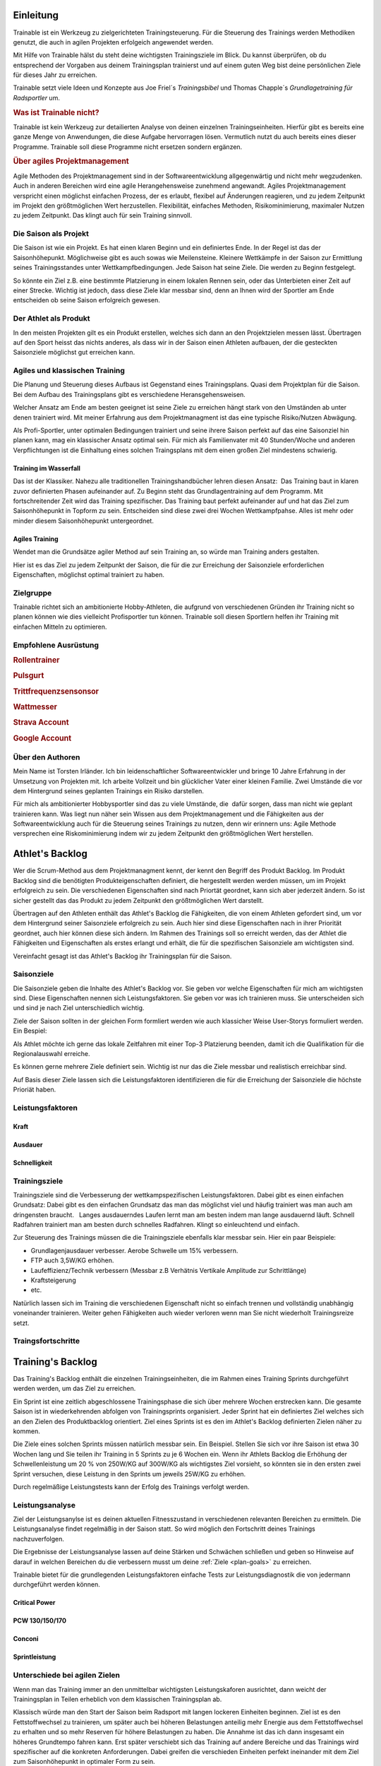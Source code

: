 **********
Einleitung
**********
Trainable ist ein Werkzeug zu zielgerichteten Trainingsteuerung. Für die
Steuerung des Trainings werden Methodiken genutzt, die auch in agilen
Projekten erfolgeich angewendet werden.

Mit Hilfe von Trainable hälst du steht deine wichtigsten Trainingsziele im
Blick. Du kannst überprüfen, ob du entsprechend der Vorgaben aus deinem
Trainingsplan trainierst und auf einem guten Weg bist deine persönlichen Ziele
für dieses Jahr zu erreichen.

Trainable setzt viele Ideen und Konzepte aus Joe Friel´s *Trainingsbibel* und
Thomas Chapple´s *Grundlagetraining für Radsportler* um.

.. Trainable ermöglicht dir die
.. 
.. 1. **Erstellung eines Athlet's Backlog**
..    Basierend auf deinen persönlichen Zielen lässt sich ein :ref:`Traingsplan
..    <trainingsplan>` erstellen, der sicherstellt das du zum richtigen Zeitpunkt
..    in der Saison in Bestform für deine wichtigsten Wettkämpfe und
..    Herausforderungen bist.
.. 
.. 1. **Überwachen deiner Trainingsvorgaben**
..    Trainable vergleicht die Trainingseinheiten aus dem :ref:`Trainingsstagebuch <logbook>` mit den
..    Vorgaben aus dem Trainingsplan und sagt dir, wie gut du die Vorgaben
..    deines Traingsplans umsetzt. Das umfasst sowohl die Ziele der einzelnen
..    Einheiten als auch das Wochenpensum zur Vermeidung von Über- und
..    Untertraining.
.. 
.. 1. **Regelmäßige Dokumentation der Ergebnisse aus der Leistungsdiagnose**.
..    Durch die regelmäßige Dokumentation der Ergebnisse einer :ref:`Leistungsdiagnose <diagnostic>`
..    kannst du die Fortschritte während der Saison verfolgen.
.. 

.. rubric:: Was ist Trainable nicht?

Trainable ist kein Werkzeug zur detailierten Analyse von deinen einzelnen
Trainingseinheiten. Hierfür gibt es bereits eine ganze Menge von Anwendungen,
die diese Aufgabe hervorragen lösen. Vermutlich nutzt du auch bereits eines
dieser Programme. Trainable soll diese Programme nicht ersetzen sondern
ergänzen.

.. rubric:: Über agiles Projektmanagement

Agile Methoden des Projektmanagement sind in der Softwareentwicklung
allgegenwärtig und nicht mehr wegzudenken. Auch in anderen Bereichen wird eine
agile Herangehensweise zunehmend angewandt. Agiles Projektmanagement
verspricht einen möglichst einfachen Prozess, der es erlaubt, flexibel auf
Änderungen reagieren, und zu jedem Zeitpunkt im Projekt den größtmöglichen
Wert herzustellen.  Flexibilität, einfaches Methoden, Risikominimierung,
maximaler Nutzen zu jedem Zeitpunkt. Das klingt auch für sein Training
sinnvoll.

Die Saison als Projekt
======================
Die Saison ist wie ein Projekt. Es hat einen klaren Beginn und ein definiertes
Ende. In der Regel ist das der Saisonhöhepunkt. Möglichweise gibt es auch
sowas wie Meilensteine. Kleinere Wettkämpfe in der Saison zur Ermittlung
seines Trainingsstandes unter Wettkampfbedingungen. Jede Saison hat seine
Ziele. Die werden zu Beginn festgelegt.

So könnte ein Ziel z.B. eine bestimmte Platzierung in einem lokalen Rennen
sein, oder das Unterbieten einer Zeit auf einer Strecke. Wichtig ist jedoch,
dass diese Ziele klar messbar sind, denn an Ihnen wird der Sportler am Ende
entscheiden ob seine Saison erfolgreich gewesen.

Der Athlet als Produkt
======================
In den meisten Projekten gilt es ein Produkt erstellen, welches sich dann an
den Projektzielen messen lässt. Übertragen auf den Sport heisst das nichts
anderes, als dass wir in der Saison einen Athleten aufbauen, der die
gesteckten Saisonziele möglichst gut erreichen kann.

Agiles und klassischen Training
===============================
Die Planung und Steuerung dieses Aufbaus ist Gegenstand eines Trainingsplans.
Quasi dem Projektplan für die Saison. Bei dem Aufbau des Trainingsplans gibt
es verschiedene Heransgehensweisen.

Welcher Ansatz am Ende am besten geeignet ist seine Ziele zu erreichen hängt
stark von den Umständen ab unter denen trainiert wird. Mit meiner Erfahrung
aus dem Projektmanagment ist das eine typische Risiko/Nutzen Abwägung.

Als Profi-Sportler, unter optimalen Bedingungen trainiert und seine ihrere
Saison perfekt auf das eine Saisonziel hin planen kann, mag ein klassischer
Ansatz optimal sein. 
Für mich als Familienvater mit 40 Stunden/Woche und anderen Verpflichtungen
ist die Einhaltung eines solchen Traingsplans mit dem einen großen Ziel
mindestens schwierig.

Training im Wasserfall
----------------------
Das ist der Klassiker. Nahezu alle traditionellen Trainingshandbücher lehren
diesen Ansatz:  Das Training baut in klaren zuvor definierten Phasen
aufeinander auf. Zu Beginn steht das Grundlagentraining auf dem Programm. Mit
fortschreitender Zeit wird das Training spezifischer. Das Training baut
perfekt aufeinander auf und hat das Ziel
zum Saisonhöhepunkt in Topform zu sein. Entscheiden sind diese zwei drei
Wochen Wettkampfpahse. Alles ist mehr oder minder diesem Saisonhöhepunkt
untergeordnet.

Agiles Training
---------------
Wendet man die Grundsätze agiler Method auf sein Training an, so würde man
Training anders gestalten.

Hier ist es das Ziel zu jedem Zeitpunkt der Saison, die für die zur Erreichung
der Saisonziele erforderlichen Eigenschaften, möglichst optimal trainiert zu
haben.

Zielgruppe
==========
Trainable richtet sich an ambitionierte Hobby-Athleten, die aufgrund von
verschiedenen Gründen ihr Training nicht so planen können wie dies vielleicht
Profisportler tun können. Trainable soll diesen Sportlern helfen ihr Training
mit einfachen Mitteln zu optimieren.

Empfohlene Ausrüstung
=====================

.. rubric:: Rollentrainer
.. rubric:: Pulsgurt
.. rubric:: Trittfrequenzsensonsor
.. rubric:: Wattmesser
.. rubric:: Strava Account
.. rubric:: Google Account


Über den Authoren
=================
Mein Name ist Torsten Irländer. Ich bin leidenschaftlicher Softwareentwickler
und bringe 10 Jahre Erfahrung in der Umsetzung von Projekten mit. Ich arbeite
Vollzeit und bin glücklicher Vater einer kleinen Familie.  Zwei Umstände die
vor dem Hintergrund seines geplanten Trainings ein Risiko darstellen. 

Für mich als ambitionierter Hobbysportler sind das zu viele Umstände, die
 dafür sorgen, dass man nicht wie geplant trainieren kann. Was liegt nun näher
sein Wissen aus dem Projektmanagement und die Fähigkeiten aus der
Softwareentwicklung auch für die Steuerung seines Trainings zu nutzen, denn
wir erinnern uns: Agile Methode versprechen eine Riskominimierung indem
wir zu jedem Zeitpunkt den größtmöglichen Wert herstellen.

****************
Athlet's Backlog
****************
Wer die Scrum-Method aus dem Projektmanagment kennt, der kennt den Begriff des
Produkt Backlog.  Im Produkt Backlog sind die benötigten Produkteigenschaften
definiert, die hergestellt werden werden müssen, um im Projekt erfolgreich zu
sein.  Die verschiedenen Eigenschaften sind nach Priortät geordnet, kann sich
aber jederzeit ändern. So ist sicher gestellt das das Produkt zu jedem
Zeitpunkt den größtmöglichen Wert darstellt.

Übertragen auf den Athleten enthält das Athlet's Backlog die Fähigkeiten, die
von einem Athleten gefordert sind, um vor dem Hintergrund seiner Saisonziele
erfolgreich zu sein. Auch hier sind diese Eigenschaften nach in ihrer
Priorität geordnet, auch hier können diese sich ändern. Im Rahmen des
Trainings soll so erreicht werden, das der Athlet die Fähigkeiten und
Eigenschaften als erstes erlangt und erhält, die für die spezifischen
Saisonziele am wichtigsten sind.

Vereinfacht gesagt ist das Athlet's Backlog ihr Trainingsplan für die Saison.

Saisonziele
===========
Die Saisonziele geben die Inhalte des Athlet's Backlog vor. Sie geben vor
welche Eigenschaften für mich am wichtigsten sind. Diese Eigenschaften nennen
sich Leistungsfaktoren. Sie geben vor was ich trainieren muss. Sie
unterscheiden sich und sind je nach Ziel unterschiedlich wichtig.

Ziele der Saison sollten in der gleichen Form formliert werden wie auch
klassicher Weise User-Storys formuliert werden. Ein Bespiel:

Als Athlet möchte ich gerne das lokale Zeitfahren mit einer Top-3 Platzierung
beenden, damit ich die Qualifikation für die Regionalauswahl erreiche.

Es können gerne mehrere Ziele definiert sein. Wichtig ist nur das die Ziele
messbar und realistisch erreichbar sind.

Auf Basis dieser Ziele lassen sich die Leistungsfaktoren identifizieren die
für die Erreichung der Saisonziele die höchste Prioriät haben.


Leistungsfaktoren
=================


.. index::
   single: Kraft

Kraft
-----

.. index::
   single: Ausdauer
   single: Ausdauer; anaerobe Ausdauer
   single: Ausdauer; aerobe Ausdauer

Ausdauer
--------

.. index::
   single: Schnelligkeit

Schnelligkeit
-------------

Trainingsziele
==============
Trainingsziele sind die Verbesserung der wettkampspezifischen
Leistungsfaktoren. Dabei gibt es einen einfachen Grundsatz: Dabei gibt es den
einfachen Grundsatz das man das möglichst viel und häufig trainiert was man
auch am dringensten braucht.   Langes ausdauerndes Laufen lernt man am besten
indem man lange ausdauernd läuft.  Schnell Radfahren trainiert man am besten
durch schnelles Radfahren. Klingt so einleuchtend und einfach.

Zur Steuerung des Trainings müssen die die Trainingsziele ebenfalls klar
messbar sein. Hier ein paar Beispiele:

* Grundlagenjausdauer verbesser. Aerobe Schwelle um 15% verbessern.
* FTP auch 3,5W/KG erhöhen.
* Laufeffizienz/Technik verbessern (Messbar z.B Verhätnis Vertikale Amplitude zur Schrittlänge)
* Kraftsteigerung
* etc.

Natürlich lassen sich im Training die verschiedenen Eigenschaft nicht so
einfach trennen und vollständig unabhängig voneinander trainieren. Weiter gehen
Fähigkeiten auch wieder verloren wenn man Sie nicht wiederholt Trainingsreize
setzt.

Traingsfortschritte
===================

******************
Training's Backlog
******************
Das Training's Backlog enthält die einzelnen Trainingseinheiten, die im Rahmen
eines Training Sprints durchgeführt werden werden, um das Ziel zu erreichen.

Ein Sprint ist eine zeitlich abgeschlossene Trainingsphase die sich über
mehrere Wochen erstrecken kann. Die gesamte Saison ist in wiederkehrenden
abfolgen von Trainingsprints organisiert. Jeder Sprint hat ein definiertes
Ziel welches sich an den Zielen des Produktbacklog orientiert. Ziel eines
Sprints ist es den im Athlet's Backlog definierten Zielen näher zu kommen.

Die Ziele eines solchen Sprints müssen natürlich messbar sein.  Ein Beispiel.
Stellen Sie sich vor ihre Saison ist etwa 30 Wochen lang und Sie teilen ihr
Training in 5 Sprints zu je 6 Wochen ein. Wenn ihr Athlets Backlog die
Erhöhung der Schwellenleistung um 20 % von 250W/KG auf 300W/KG als wichtigstes
Ziel vorsieht, so könnten sie in den ersten zwei Sprint versuchen,  diese
Leistung in den Sprints um jeweils 25W/KG zu erhöhen.

Durch regelmäßige Leistungstests kann der Erfolg des Trainings verfolgt
werden.

.. index::
   single: Leistungsanalyse

.. _diagnostic:

Leistungsanalyse
================
Ziel der Leistungsanylse ist es deinen aktuellen Fitnesszustand in
verschiedenen relevanten Bereichen zu ermitteln. Die Leistungsanalyse findet
regelmäßig in der Saison statt. So wird möglich den
Fortschritt deines Trainings nachzuverfolgen.

Die Ergebnisse der Leistungsanalyse lassen auf deine Stärken und Schwächen
schließen und geben so Hinweise auf darauf in welchen Bereichen du die
verbessern musst um deine :ref:`Ziele <plan-goals>` zu erreichen.

.. index::
   single: Leistungsfaktoren
   single: Leistungsfaktoren; Kraft
   single: Leistungsfaktoren; Ausdauer
   single: Leistungsfaktoren; Schnelligkeit

Trainable bietet für die grundlegenden Leistungsfaktoren einfache Tests
zur Leistungsdiagnostik die von jedermann durchgeführt werden können.

Critical Power
--------------
PCW 130/150/170
---------------
Conconi
-------
Sprintleistung
--------------


Unterschiede bei agilen Zielen
==============================
Wenn man das Training immer an den unmittelbar wichtigsten Leistungskaforen
ausrichtet, dann weicht der Trainingsplan in Teilen erheblich von dem
klassischen Trainingsplan ab. 

Klassisch würde man den Start der Saison beim Radsport mit langen lockeren
Einheiten beginnen. Ziel ist es den Fettstoffwechsel zu trainieren, um später
auch bei höheren Belastungen anteilig mehr Energie aus dem Fettstoffwechsel zu
erhalten und so mehr Reserven für höhere Belastungen zu haben. Die Annahme ist
das ich dann insgesamt ein höheres Grundtempo fahren kann. Erst später
verschiebt sich das Training auf andere Bereiche und das Trainings wird
spezifischer auf die konkreten Anforderungen. Dabei greifen die verschieden
Einheiten perfekt ineinander mit dem Ziel zum Saisonhöhepunkt in optimaler
Form zu sein.

Gestalten man sein Training agil ist die Zielsetzung anders. In einem Rennen
fährt man nicht lange und locker, sondern hart und ggf. sehr kurz. Anforderung
ist also: Möglichst lange bei hoher Belastung fahren zu können. Entscheidend
für diese Eigenschaft ist die aerobe Schwelle - also die Leistung, die ich mit
aerober Energiegewinnung bereitstellen kann. Diese aerobe Schwelle lässt sich
auch direkt verbessern, wenn man lange schnell läuft oder Rad fährt.
Dabei läuft dann vielleicht der Fettstoffwechsel noch nicht optimal, aber den
könnte man z.B. auch später trainieren. Das Training des Fettstoffwechsel
könnte dann auch gleich mit höherer Intensität ablaufen, denn die aerobe
Schwelle haben wir ja bereits gehoben.

Entscheidend bei der Plaung eines Trainings nach agilen Methoden ist die
folgende Frage: Mit welchem Training wäre ich zu jedem Zeitpunkt in der Saison
gemessen an meinen Saisonziel der besserere Athlet.

.. index::
   single: Traininstagebuch

.. _logbook:

*****************
Trainingstagebuch
*****************

Übersicht aller Aktivitäten
===========================
.. image:: screenshots/activies/overview.png

Aktivität einer Aktivität
=========================
.. image:: screenshots/activies/details.png

Statistiken
-----------

Karte und Diagramme
-------------------

Zusätzliche Informationen
-------------------------




*********************
Athleteneinstellungen
*********************

Strava Verbindung
=================

Google Kalender
===============

***************
Scrum2Trainable
***************

* Projekt -> Saison
* Produkt -> Athlet
* Product Backlog -> Athlets Backlog
* Sprint -> Trainingsphase
* Sprint Backlog -> Trainingsplan

